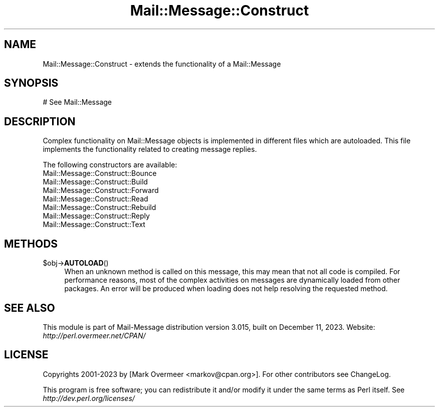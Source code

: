 .\" -*- mode: troff; coding: utf-8 -*-
.\" Automatically generated by Pod::Man 5.01 (Pod::Simple 3.43)
.\"
.\" Standard preamble:
.\" ========================================================================
.de Sp \" Vertical space (when we can't use .PP)
.if t .sp .5v
.if n .sp
..
.de Vb \" Begin verbatim text
.ft CW
.nf
.ne \\$1
..
.de Ve \" End verbatim text
.ft R
.fi
..
.\" \*(C` and \*(C' are quotes in nroff, nothing in troff, for use with C<>.
.ie n \{\
.    ds C` ""
.    ds C' ""
'br\}
.el\{\
.    ds C`
.    ds C'
'br\}
.\"
.\" Escape single quotes in literal strings from groff's Unicode transform.
.ie \n(.g .ds Aq \(aq
.el       .ds Aq '
.\"
.\" If the F register is >0, we'll generate index entries on stderr for
.\" titles (.TH), headers (.SH), subsections (.SS), items (.Ip), and index
.\" entries marked with X<> in POD.  Of course, you'll have to process the
.\" output yourself in some meaningful fashion.
.\"
.\" Avoid warning from groff about undefined register 'F'.
.de IX
..
.nr rF 0
.if \n(.g .if rF .nr rF 1
.if (\n(rF:(\n(.g==0)) \{\
.    if \nF \{\
.        de IX
.        tm Index:\\$1\t\\n%\t"\\$2"
..
.        if !\nF==2 \{\
.            nr % 0
.            nr F 2
.        \}
.    \}
.\}
.rr rF
.\" ========================================================================
.\"
.IX Title "Mail::Message::Construct 3"
.TH Mail::Message::Construct 3 2023-12-11 "perl v5.38.2" "User Contributed Perl Documentation"
.\" For nroff, turn off justification.  Always turn off hyphenation; it makes
.\" way too many mistakes in technical documents.
.if n .ad l
.nh
.SH NAME
Mail::Message::Construct \- extends the functionality of a Mail::Message
.SH SYNOPSIS
.IX Header "SYNOPSIS"
.Vb 1
\& # See Mail::Message
.Ve
.SH DESCRIPTION
.IX Header "DESCRIPTION"
Complex functionality on Mail::Message objects is implemented in
different files which are autoloaded.  This file implements the
functionality related to creating message replies.
.PP
The following constructors are available:
.IP Mail::Message::Construct::Bounce 4
.IX Item "Mail::Message::Construct::Bounce"
.PD 0
.IP Mail::Message::Construct::Build 4
.IX Item "Mail::Message::Construct::Build"
.IP Mail::Message::Construct::Forward 4
.IX Item "Mail::Message::Construct::Forward"
.IP Mail::Message::Construct::Read 4
.IX Item "Mail::Message::Construct::Read"
.IP Mail::Message::Construct::Rebuild 4
.IX Item "Mail::Message::Construct::Rebuild"
.IP Mail::Message::Construct::Reply 4
.IX Item "Mail::Message::Construct::Reply"
.IP Mail::Message::Construct::Text 4
.IX Item "Mail::Message::Construct::Text"
.PD
.SH METHODS
.IX Header "METHODS"
.ie n .IP $obj\->\fBAUTOLOAD\fR() 4
.el .IP \f(CW$obj\fR\->\fBAUTOLOAD\fR() 4
.IX Item "$obj->AUTOLOAD()"
When an unknown method is called on this message, this may mean that
not all code is compiled.  For performance reasons, most of the
complex activities on messages are dynamically loaded from other
packages.  An error will be produced when loading does not help resolving
the requested method.
.SH "SEE ALSO"
.IX Header "SEE ALSO"
This module is part of Mail-Message distribution version 3.015,
built on December 11, 2023. Website: \fIhttp://perl.overmeer.net/CPAN/\fR
.SH LICENSE
.IX Header "LICENSE"
Copyrights 2001\-2023 by [Mark Overmeer <markov@cpan.org>]. For other contributors see ChangeLog.
.PP
This program is free software; you can redistribute it and/or modify it
under the same terms as Perl itself.
See \fIhttp://dev.perl.org/licenses/\fR
